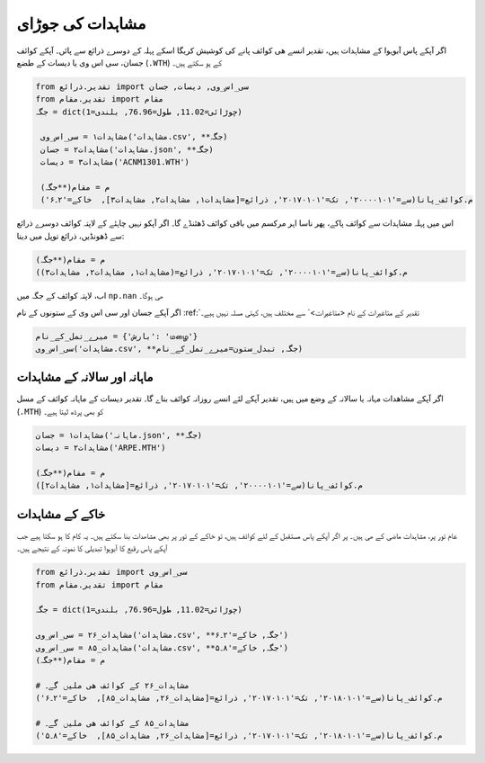 مشاہدات کی جوڑای
================
اگر آپکے پاس آبوہوا کے مشاہدات ہیں، تقدیر انسے ھی کوائف پانے کی کوشیش کریگا اسکے پہلہ کے دوسرے ذرائع سے پائں۔
آپکے کوائف جسان، سی اس وی یا دیسات کے طضع (``.WTH``) کے ہو سکتے ہیں۔

.. code-block:: python

    from تقدیر.ذرائع import سی_اس_وی, دیسات, جسان
    from تقدیر.مقام import مقام
    جگہ = dict(چوڑائی=11.02, طول=76.96, بلندی=1)

     مشاہدات۱ = سی_اس_وی('مشاہدات.csv', **جگہ)
     مشاہدات۲ = جسان('مشاہدات.json', **جگہ)
     مشاہدات۳ = دیسات('ACNM1301.WTH')

     م = مقام(**جگہ)
     م.کوائف_پانا(سے='۲۰۰۰۰۱۰۱', تک='۲۰۱۷۰۱۰۱', ذرائع=[مشاہدات۱, مشاہدات۲, مشاہدات۳],  خاکے='۲۔۶')

اس میں پہلہ مشاہدات سے کوائف پاکے، پھر ناسا اہر مرکسم میں باقی کوائف ڈھئنڈے گا۔
اگر آپکو نہیں چاہئے کے لاپتہ کوائف دوسرے ذرائع سے ڈھونڈیں، ذرائع توپل میں دینا:

.. code-block:: python

     م = مقام(**جگہ)
     م.کوائف_پانا(سے='۲۰۰۰۰۱۰۱', تک='۲۰۱۷۰۱۰۱', ذرائع=(مشاہدات۱, مشاہدات۲, مشاہدات۳))

اب، لاپتہ کوائف کے جگہ میں ``np.nan`` ھی ہوگا۔

اگر آپکے جسان اور سی اس وی کے ستونوں کے نام :ref:`تقدیر کے متاغیرات کے نام <متاغیرات>` سے مختلف ہیں، کہئی مسلہ نہیں ہیے۔

.. code-block:: python

   میرے_تمل_کے_نام = {'بارش': 'மழை'}
   سی_اس_وی('مشاہدات.csv', **جگہ, تبدل_ستون=میرے_تمل_کے_نام)

ماہانہ اور سالانہ کے مشاہدات
----------------------------
اگر آپکے مشاھدات مہانہ یا سالانہ کے وضع میں ہیں، تقدیر آپکے لئے انسے روزانہ کوائف بناے گا۔
تقدیر دیسات کے ماہانہ کوائف کے مسل (``.MTH``) کو بھی پرڈھ لیتا ہیے۔

.. code-block:: python

     مشاہدات۱ = جسان('ماہانہ.json', **جگہ)
     مشاہدات۲ = دیسات('ARPE.MTH')

     م = مقام(**جگہ)
     م.کوائف_پانا(سے='۲۰۰۰۰۱۰۱', تک='۲۰۱۷۰۱۰۱', ذرائع=[مشاہدات۱, مشاہدات۲])


خاکے کے مشاہدات
---------------
عام تور پر، مشاہدات ماضی کے ھی ہیں۔ پر اگر آپکے پاس مستقبل کے لئے کوائف ہیں، تو خاکے کے تور پر بھی مشاھدات بنا
سکتے ہیں۔ یہ کام کا ہو سکتا ہیے جب آپکے پاس رقبع کا آبوہوا تبدیلی کا نمونہ کے نتیجے ہیں۔

.. code-block:: python

    from تقدیر.ذرائع import سی_اس_وی
    from تقدیر.مقام import مقام

    جگہ = dict(چوڑائی=11.02, طول=76.96, بلندی=1)

    مشاہدات_۲۶ = سی_اس_وی('مشاہدات.csv', **جگہ, خاکے='۲۔۶')
    مشاہدات_۸۵ = سی_اس_وی('مشاہدات.csv', **جگہ, خاکے='۸۔۵')
    م = مقام(**جگہ)

    # مشاہدات_۲۶ کے کوائف ھی ملیں گے۔
    م.کوائف_پانا(سے='۲۰۱۸۰۱۰۱', تک='۲۰۱۷۰۱۰۱', ذرائع=[مشاہدات_۲۶, مشاہدات_۸۵],  خاکے='۲۔۶')

    # مشاہدات_۸۵ کے کوائف ھی ملیں گے۔
    م.کوائف_پانا(سے='۲۰۱۸۰۱۰۱', تک='۲۰۱۷۰۱۰۱', ذرائع=[مشاہدات_۲۶, مشاہدات_۸۵],  خاکے='۸۔۵')

